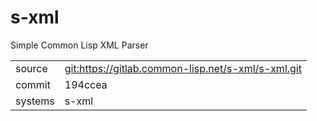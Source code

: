 * s-xml

Simple Common Lisp XML Parser

|---------+----------------------------------------------------|
| source  | git:https://gitlab.common-lisp.net/s-xml/s-xml.git |
| commit  | 194ccea                                            |
| systems | s-xml                                              |
|---------+----------------------------------------------------|
